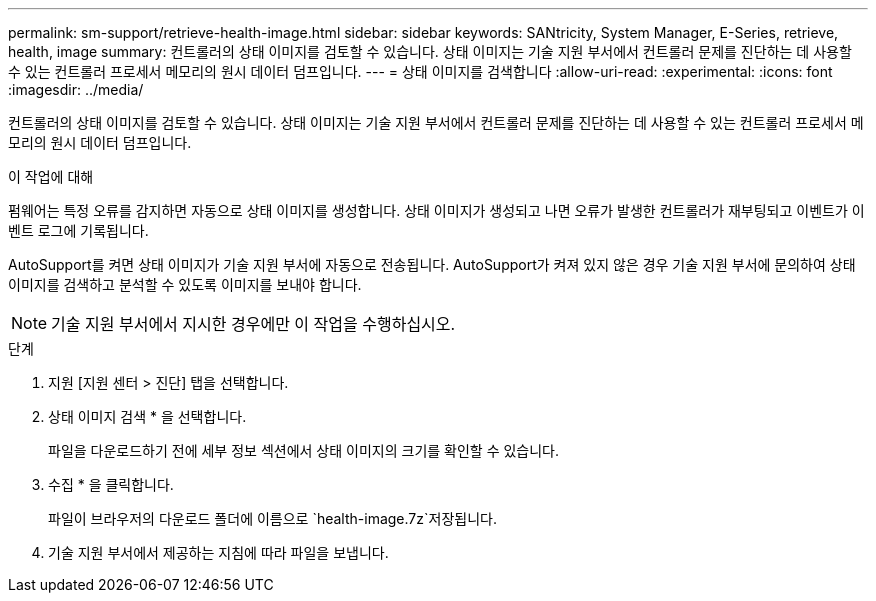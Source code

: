 ---
permalink: sm-support/retrieve-health-image.html 
sidebar: sidebar 
keywords: SANtricity, System Manager, E-Series, retrieve, health, image 
summary: 컨트롤러의 상태 이미지를 검토할 수 있습니다. 상태 이미지는 기술 지원 부서에서 컨트롤러 문제를 진단하는 데 사용할 수 있는 컨트롤러 프로세서 메모리의 원시 데이터 덤프입니다. 
---
= 상태 이미지를 검색합니다
:allow-uri-read: 
:experimental: 
:icons: font
:imagesdir: ../media/


[role="lead"]
컨트롤러의 상태 이미지를 검토할 수 있습니다. 상태 이미지는 기술 지원 부서에서 컨트롤러 문제를 진단하는 데 사용할 수 있는 컨트롤러 프로세서 메모리의 원시 데이터 덤프입니다.

.이 작업에 대해
펌웨어는 특정 오류를 감지하면 자동으로 상태 이미지를 생성합니다. 상태 이미지가 생성되고 나면 오류가 발생한 컨트롤러가 재부팅되고 이벤트가 이벤트 로그에 기록됩니다.

AutoSupport를 켜면 상태 이미지가 기술 지원 부서에 자동으로 전송됩니다. AutoSupport가 켜져 있지 않은 경우 기술 지원 부서에 문의하여 상태 이미지를 검색하고 분석할 수 있도록 이미지를 보내야 합니다.

[NOTE]
====
기술 지원 부서에서 지시한 경우에만 이 작업을 수행하십시오.

====
.단계
. 지원 [지원 센터 > 진단] 탭을 선택합니다.
. 상태 이미지 검색 * 을 선택합니다.
+
파일을 다운로드하기 전에 세부 정보 섹션에서 상태 이미지의 크기를 확인할 수 있습니다.

. 수집 * 을 클릭합니다.
+
파일이 브라우저의 다운로드 폴더에 이름으로 `health-image.7z`저장됩니다.

. 기술 지원 부서에서 제공하는 지침에 따라 파일을 보냅니다.

